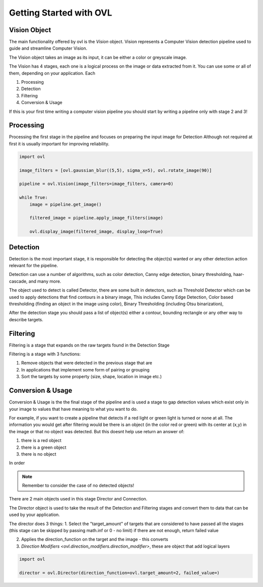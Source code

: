 .. _getting_started:

=========================
Getting Started with OVL
=========================

Vision Object
=============

The main functionality offered by ovl is the *Vision* object.
Vision represents a Computer Vision detection pipeline used to guide and streamline Computer Vision.

The Vision object takes an image as its input, it can be either a color or greyscale image.

The Vision has 4 stages, each one is a logical process on the image or data extracted from it.
You can use some or all of them, depending on your application.
Each

1. Processing
2. Detection
3. Filtering
4. Conversion & Usage

If this is your first time writing a computer vision pipeline you should start by writing a pipeline only with stage
2 and 3!


Processing
==========

Processing the first stage in the pipeline and focuses on preparing the input image for Detection
Although not required at first it is usually important for improving reliability.

.. code-block::

    import ovl

    image_filters = [ovl.gaussian_blur((5,5), sigma_x=5), ovl.rotate_image(90)]

    pipeline = ovl.Vision(image_filters=image_filters, camera=0)

    while True:
        image = pipeline.get_image()

        filtered_image = pipeline.apply_image_filters(image)

        ovl.display_image(filtered_image, display_loop=True)


Detection
=========

Detection is the most important stage, it is responsible for detecting the object(s) wanted or any other
detection action relevant for the pipeline.

Detection can use a number of algorithms, such as color detection, Canny edge detection, binary thresholding, haar-cascade,
and many more.

The object used to detect is called Detector, there are some built in detectors, such as Threshold Detector which
can be used to apply detections that find contours in a binary image, This includes Canny Edge Detection, Color based
thresholding  (finding an object in the image using color), Binary Thresholding (including Otsu binarization),

After the detection stage you should pass a list of object(s) either a contour, bounding rectangle or any other
way to describe targets.



Filtering
=========

Filtering is a stage that expands on the raw targets found in the Detection Stage

Filtering is a stage with 3 functions:

1. Remove objects that were detected in the previous stage that are
2. In applications that implement some form of pairing or grouping
3. Sort the targets by some property (size, shape, location in image etc.)




Conversion & Usage
==================

Conversion & Usage is the the final stage of the pipeline and is used a stage to gap detection values which exist
only in your image to values that have meaning to what you want to do.

For example, if you want to create a pipeline that detects if a red light or green light is turned or none at all.
The information you would get after filtering would be there is an object (in the color red or green) with its center at (x,y) in
the image or that no object was detected. But this doesnt help use return an answer of:

1. there is a red object
2. there is a green object
3. there is no object

In order

.. note::

    Remember to consider the case of no detected objects!

There are 2 main objects used in this stage Director and Connection.

The Director object is used to take the result of the Detection and Filtering stages and convert them
to data that can be used by your application.

The director does 3 things:
1. Select the "target_amount" of targets that are considered to have passed all the stages (this stage can be skipped by passing
math.inf or 0 - no limit) if there are not enough, return failed value

2. Applies the direction_function on the target and the image - this converts

3. `Direction Modifiers <ovl.direction\_modifiers.direction\_modifier>`, these are object that add logical layers


.. code-block::

    import ovl

    director = ovl.Director(direction_function=ovl.target_amount=2, failed_value=)








